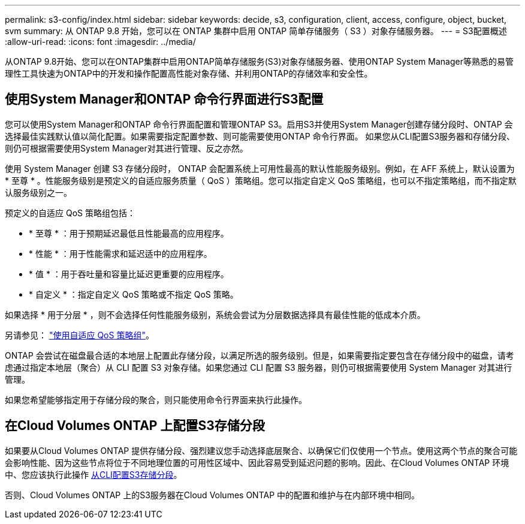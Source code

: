 ---
permalink: s3-config/index.html 
sidebar: sidebar 
keywords: decide, s3, configuration, client, access, configure, object, bucket, svm 
summary: 从 ONTAP 9.8 开始，您可以在 ONTAP 集群中启用 ONTAP 简单存储服务（ S3 ）对象存储服务器。 
---
= S3配置概述
:allow-uri-read: 
:icons: font
:imagesdir: ../media/


[role="lead"]
从ONTAP 9.8开始、您可以在ONTAP集群中启用ONTAP简单存储服务(S3)对象存储服务器、使用ONTAP System Manager等熟悉的易管理性工具快速为ONTAP中的开发和操作配置高性能对象存储、并利用ONTAP的存储效率和安全性。



== 使用System Manager和ONTAP 命令行界面进行S3配置

您可以使用System Manager和ONTAP 命令行界面配置和管理ONTAP S3。启用S3并使用System Manager创建存储分段时、ONTAP 会选择最佳实践默认值以简化配置。如果需要指定配置参数、则可能需要使用ONTAP 命令行界面。  如果您从CLI配置S3服务器和存储分段、则仍可根据需要使用System Manager对其进行管理、反之亦然。

使用 System Manager 创建 S3 存储分段时， ONTAP 会配置系统上可用性最高的默认性能服务级别。例如，在 AFF 系统上，默认设置为 * 至尊 * 。性能服务级别是预定义的自适应服务质量（ QoS ）策略组。您可以指定自定义 QoS 策略组，也可以不指定策略组，而不指定默认服务级别之一。

预定义的自适应 QoS 策略组包括：

* * 至尊 * ：用于预期延迟最低且性能最高的应用程序。
* * 性能 * ：用于性能需求和延迟适中的应用程序。
* * 值 * ：用于吞吐量和容量比延迟更重要的应用程序。
* * 自定义 * ：指定自定义 QoS 策略或不指定 QoS 策略。


如果选择 * 用于分层 * ，则不会选择任何性能服务级别，系统会尝试为分层数据选择具有最佳性能的低成本介质。

另请参见： link:../performance-admin/adaptive-qos-policy-groups-task.html["使用自适应 QoS 策略组"]。

ONTAP 会尝试在磁盘最合适的本地层上配置此存储分段，以满足所选的服务级别。但是，如果需要指定要包含在存储分段中的磁盘，请考虑通过指定本地层（聚合）从 CLI 配置 S3 对象存储。如果您通过 CLI 配置 S3 服务器，则仍可根据需要使用 System Manager 对其进行管理。

如果您希望能够指定用于存储分段的聚合，则只能使用命令行界面来执行此操作。



== 在Cloud Volumes ONTAP 上配置S3存储分段

如果要从Cloud Volumes ONTAP 提供存储分段、强烈建议您手动选择底层聚合、以确保它们仅使用一个节点。使用这两个节点的聚合可能会影响性能、因为这些节点将位于不同地理位置的可用性区域中、因此容易受到延迟问题的影响。因此、在Cloud Volumes ONTAP 环境中、您应该执行此操作 xref:create-bucket-task.html[从CLI配置S3存储分段]。

否则、Cloud Volumes ONTAP 上的S3服务器在Cloud Volumes ONTAP 中的配置和维护与在内部环境中相同。
